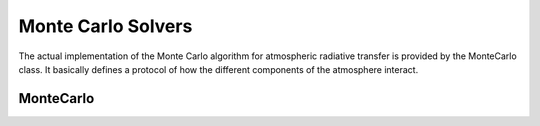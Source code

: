 Monte Carlo Solvers
===================

The actual implementation of the Monte Carlo algorithm for atmospheric radiative
transfer is provided by the MonteCarlo class. It basically defines a protocol of
how the different components of the atmosphere interact.

MonteCarlo
----------------

.. doxygenclass:: llrte::MonteCarlo
   :members:
